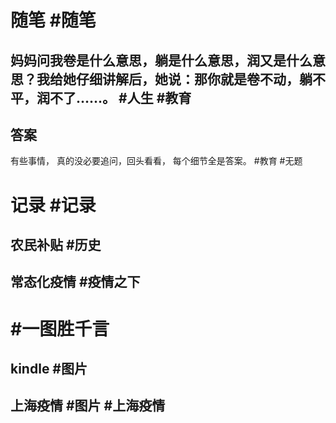 #+类型: 2205
#+日期: [[2022_05_24]]
#+主页: [[归档202205]]
#+date: [[May 24th, 2022]]

* 随笔 #随笔
** 妈妈问我卷是什么意思，躺是什么意思，润又是什么意思？我给她仔细讲解后，她说：那你就是卷不动，躺不平，润不了……。 #人生 #教育
** 答案
有些事情，
真的没必要追问，回头看看，
每个细节全是答案。 #教育 #无题
* 记录 #记录
** 农民补贴 #历史
[[https://nas.qysit.com:2046/geekpanshi/diaryshare/-/raw/main/assets/2022-05-24-05-43-25.jpeg]]
** 常态化疫情 #疫情之下
[[https://nas.qysit.com:2046/geekpanshi/diaryshare/-/raw/main/assets/2022-05-24-05-44-46.jpeg]]
* #一图胜千言
** kindle #图片
[[https://nas.qysit.com:2046/geekpanshi/diaryshare/-/raw/main/assets/2022-05-24-05-41-13.jpeg]]
** 上海疫情 #图片 #上海疫情
[[https://nas.qysit.com:2046/geekpanshi/diaryshare/-/raw/main/assets/2022-05-24-05-42-09.jpeg]]